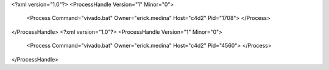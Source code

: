 <?xml version="1.0"?>
<ProcessHandle Version="1" Minor="0">
    <Process Command="vivado.bat" Owner="erick.medina" Host="c4d2" Pid="1708">
    </Process>
</ProcessHandle>
<?xml version="1.0"?>
<ProcessHandle Version="1" Minor="0">
    <Process Command="vivado.bat" Owner="erick.medina" Host="c4d2" Pid="4560">
    </Process>
</ProcessHandle>
